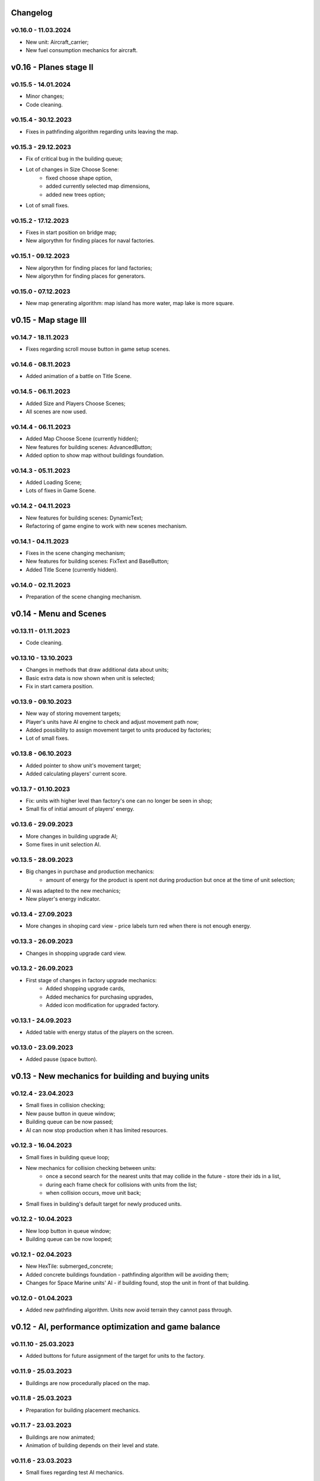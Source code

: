 Changelog
======

v0.16.0 - 11.03.2024
----
* New unit: Aircraft_carrier;
* New fuel consumption mechanics for aircraft.

v0.16 - Planes stage II
======


v0.15.5 - 14.01.2024
----
* Minor changes;
* Code cleaning.

v0.15.4 - 30.12.2023
----
* Fixes in pathfinding algorithm regarding units leaving the map.

v0.15.3 - 29.12.2023
----
* Fix of critical bug in the building queue;
* Lot of changes in Size Choose Scene:
    * fixed choose shape option,
    * added currently selected map dimensions,
    * added new trees option;  
* Lot of small fixes.

v0.15.2 - 17.12.2023
----
* Fixes in start position on bridge map;
* New algorythm for finding places for naval factories.

v0.15.1 - 09.12.2023
----
* New algorythm for finding places for land factories;
* New algorythm for finding places for generators.

v0.15.0 - 07.12.2023
----
* New map generating algorithm: map island has more water, map lake is more square.

v0.15 - Map stage III
======


v0.14.7 - 18.11.2023
----
* Fixes regarding scroll mouse button in game setup scenes.

v0.14.6 - 08.11.2023
----
* Added animation of a battle on Title Scene.

v0.14.5 - 06.11.2023
----
* Added Size and Players Choose Scenes;
* All scenes are now used.

v0.14.4 - 06.11.2023
----
* Added Map Choose Scene (currently hidden);
* New features for building scenes: AdvancedButton;
* Added option to show map without buildings foundation.

v0.14.3 - 05.11.2023
----
* Added Loading Scene;
* Lots of fixes in Game Scene.

v0.14.2 - 04.11.2023
----
* New features for building scenes: DynamicText;
* Refactoring of game engine to work with new scenes mechanism.

v0.14.1 - 04.11.2023
----
* Fixes in the scene changing mechanism;
* New features for building scenes: FixText and BaseButton;
* Added Title Scene (currently hidden).

v0.14.0 - 02.11.2023
----
* Preparation of the scene changing mechanism.

v0.14 - Menu and Scenes
======


v0.13.11 - 01.11.2023
----
* Code cleaning.

v0.13.10 - 13.10.2023
----
* Changes in methods that draw additional data about units;
* Basic extra data is now shown when unit is selected;
* Fix in start camera position.

v0.13.9 - 09.10.2023
----
* New way of storing movement targets;
* Player's units have AI engine to check and adjust movement path now;
* Added possibility to assign movement target to units produced by factories;
* Lot of small fixes.

v0.13.8 - 06.10.2023
----
* Added pointer to show unit's movement target;
* Added calculating players' current score.

v0.13.7 - 01.10.2023
----
* Fix: units with higher level than factory's one can no longer be seen in shop;
* Small fix of initial amount of players' energy.

v0.13.6 - 29.09.2023
----
* More changes in building upgrade AI;
* Some fixes in unit selection AI.

v0.13.5 - 28.09.2023
----
* Big changes in purchase and production mechanics:
    * amount of energy for the product is spent not during production but once at the time of unit selection;
* AI was adapted to the new mechanics;
* New player's energy indicator.

v0.13.4 - 27.09.2023
----
* More changes in shoping card view - price labels turn red when there is not enough energy.

v0.13.3 - 26.09.2023
----
* Changes in shopping upgrade card view.

v0.13.2 - 26.09.2023
----
* First stage of changes in factory upgrade mechanics:
    * Added shopping upgrade cards,
    * Added mechanics for purchasing upgrades,
    * Added icon modification for upgraded factory.

v0.13.1 - 24.09.2023
----
* Added table with energy status of the players on the screen.

v0.13.0 - 23.09.2023
----
* Added pause (space button).

v0.13 - New mechanics for building and buying units
======


v0.12.4 - 23.04.2023
----
* Small fixes in collision checking;
* New pause button in queue window;
* Building queue can be now passed;
* AI can now stop production when it has limited resources.

v0.12.3 - 16.04.2023
----
* Small fixes in building queue loop;
* New mechanics for collision checking between units:
    * once a second search for the nearest units that may collide in the future - store their ids in a list,
    * during each frame check for collisions with units from the list;
    * when collision occurs, move unit back;
* Small fixes in building's default target for newly produced units.

v0.12.2 - 10.04.2023
----
* New loop button in queue window;
* Building queue can be now looped;

v0.12.1 - 02.04.2023
----
* New HexTile: submerged_concrete;
* Added concrete buildings foundation - pathfinding algorithm will be avoiding them;
* Changes for Space Marine units' AI - if building found, stop the unit in front of that building.

v0.12.0 - 01.04.2023
----
* Added new pathfinding algorithm. Units now avoid terrain they cannot pass through.

v0.12 - AI, performance optimization and game balance
======


v0.11.10 - 25.03.2023
----
* Added buttons for future assignment of the target for units to the factory.

v0.11.9 - 25.03.2023
----
* Buildings are now procedurally placed on the map.

v0.11.8 - 25.03.2023
----
* Preparation for building placement mechanics.

v0.11.7 - 23.03.2023
----
* Buildings are now animated;
* Animation of building depends on their level and state.

v0.11.6 - 23.03.2023
----
* Small fixes regarding test AI mechanics.

v0.11.5 - 23.03.2023
----
* First test mechanics for future AI.

v0.11.4 - 22.03.2023
----
* New sprites for future buildings animation.

v0.11.3 - 12.03.2023
----
* Building can be captured/restored now by Space Marine units family.

v0.11.2 - 11.03.2023
----
* New units: Space Marine, Super Space Marine and Commander.

v0.11.1 - 10.03.2023
----
* Buildings can be destroyed/disabled by shooting at them.

v0.11.0 - 09.03.2023
----
* Added new building: Generator;
* Added icons for buildings;
* Added HP bars and progress bars for buildings.

v0.11 - Buildings
======


v0.10.13 - 05.03.2023
----
* Small fixes regarding creation of units.

v0.10.12 - 05.03.2023
----
* Small fixes regarding iterating dictionaries;
* New storage dict_with_game_state to collect data about game progress;
* Added progress bar to queue window;
* Changes in adding units to building queue and removing units from queue methods;
* Units production process completed.

v0.10.11 - 03.03.2023
----
* Fixes in class Shop_unit_label;
* Factory management notebooks completed;
* Added possibility to add units to the queue.

v0.10.10 - 02.03.2023
----
* Preparing notebooks for future factory management;
* Added class Shop_unit_label.

v0.10.9 - 01.03.2023
----
* Added more technical data to window with infos about unit.

v0.10.8 - 28.02.2023
----
* More changes and fixes to the windows handling methods;
* Queue window now is showing building queue;
* Added possibility to delete units from the queue.

v0.10.7 - 26.02.2023
----
* Changes to the way window with infos about unit is stored;
* Added building queue window.

v0.10.6 - 25.02.2023
----
* Changes to the way windows are stored and handled.

v0.10.5 - 25.02.2023
----
* Added ID number to units. 

v0.10.4 - 23.02.2023
----
* All units are now stored in dictionary;
* Small fix in slide button.

v0.10.3 - 20.02.2023
----
* Added small window with infos about unit.

v0.10.2 - 19.02.2023
----
* New class: Building;
* Units can collide with buildings but cannot shot to them.

v0.10.1 - 18.02.2023
----
* New notebook with tabs window for future units buying mechanism.

v0.10.0 - 28.01.2023
----
* Added slide button to set new units actions;
* Units in the squad can now deployed on a spiral grid or in original arrangement.

v0.10 - UI stage I
======


v0.9.12 - 24.01.2023
----
* New weapon: Missile_launcher;
* New ammunition: Missile.

v0.9.11 - 23.01.2023
----
* Fixes in body radius definition;
* Further optimisation of the collision checking (using math.hypot);
* Lots of small fixes.

v0.9.10 - 15.01.2023
----
* Added fps display;
* Units in the squad are now deployed on a spiral grid (offset between units is defined by the largest unit);
* Units in the squad are moving together (speed is defined by the slowest unit);
* Added priority of selection: air > land > navy.

v0.9.9 - 15.01.2023
----
* New animation for units when stopped and dead;
* New sprites for naval units.

v0.9.8 - 08.01.2023
----
* Further optimisation of the unit drawing method;
* Fixes in naval units' sprites.

v0.9.7 - 07.01.2023
----
* Naval cannons are shooting now multiple bullets at ones;
* Side cannons and naval cannons can no longer shoot backwards;
* Fixes in angle following method;
* Fixes in bombers' aiming;
* Fixes in collision between bullets and trees.

v0.9.6 - 15.12.2022
----
* Fixes in map methods regarding map border;
* Added basic animation of units' death and bullets' explosion;
* Chenges in units and bullets removal mechanism allowing the display of explosions.

v0.9.5 - 12.12.2022
----
* New unit: Battleship. 

v0.9.4 - 11.12.2022
----
* Fixes in turrets' angle calculation;
* New weapon: Heavy naval cannon;
* New unit: Destroyer.

v0.9.3 - 11.12.2022
----
* Refactoring of the unit classes.

v0.9.2 - 07.12.2022
----
* New weapons: Heavy cannon and medium naval cannon.

v0.9.1 - 07.12.2022
----
* New units: Heavy artillery and Battle cruiser;
* New imgs folder structure;
* Fixes in weapons and bullets methods regarding naval units.

v0.9.0 - 04.12.2022
----
* New class of units: Naval unit;
* New units: Small artillery ship and Small AA ship. 

v0.9 - Ships
======


v0.8.12 - 04.12.2022
----
* Bullets can no longer fly through trees - the tree tile will be destroyed.

v0.8.11 - 04.12.2022
----
* Land units can no longer move on deep water;
* Deep water can't be degraded.

v0.8.10 - 04.12.2022
----
* Added more sprites for forest tile;
* Added more randomization for maps based on an ellipse.

v0.8.9 - 01.12.2022
----
* Now forest draws tree sprite;
* New tile: snow_forest;
* New maps: forest and snow_forest.

v0.8.8 - 28.11.2022
----
* New map based on Perlin Noise.

v0.8.7 - 28.11.2022
----
* Added scale 0.125;
* Fixes in depth drawing.

v0.8.6 - 28.11.2022
----
* Added depth to water and shallow tiles.

v0.8.5 - 27.11.2022
----
* Further optimisation of the board preparing method for based on an ellipse map types: lake, island and bridge.

v0.8.4 - 26.11.2022
----
* Further optimisation of the map display - for the biggest scale map is not stored but scaled up from the smaller one;
* New map types: lake, island and bridge.

v0.8.3 - 24.11.2022
----
* New map types: snow plains, grass plains, concrete floor and mars poles;
* New tile type: concrete.

v0.8.2 - 23.11.2022
----
* Merge of both HexTile classes, code cleaning;
* Added new types of tile: snow, grass, sand, mars soil, water and others.

v0.8.1 - 21.11.2022
----
* New class Map_v2 which stores tiles in sprites and draws the map using mipmap technology.

v0.8.0 - 20.11.2022
----
* New class HexTile_v2 - for further optimisation;
* Experimenting with drawing a map using spraits.

v0.8 - Map stage II
======


v0.7.13 - 20.11.2022
----
* Fixes in units drawing order;
* Changes in changelog structure.

v0.7.12 - 11.11.2022
----
* Some changes in Bomb and Bomb_dispenser mechanics;
* New weapon: Advanced_bomb_dispenser.

v0.7.11 - 08.11.2022
----
* New weapon: Bomb_dispenser;
* New ammunition: Bomb.

v0.7.10 - 08.11.2022
----
* Some changes in sprites: heavy track and bomber;
* New weapon: Plane_fixed_gun.

v0.7.9 - 08.11.2022
----
* New unit: Heavy tank with two Side turrets;
* Turrets are now moving back to start position without target;
* Fixes in function turn_to_target_angle.

v0.7.8 - 07.11.2022
----
* Fixes in collision detection;
* New sprites for future units: heavy tank.

v0.7.7 - 07.11.2022
----
* Color of bullets now indicates target type: air / land;
* Wapons only shots at a specific target type.

v0.7.6 - 07.11.2022
----
* Cleaning and optimisation in draw method in Unit class;
* New unit type icon for air units.

v0.7.5 - 06.11.2022
----
* New number and location of miniguns on bombers.

v0.7.4 - 06.11.2022
----
* New wapon: Plane_minigun;
* New ammunition: Plasma beam.

v0.7.3 - 05.11.2022
----
* New units: Bomber and Strategic bomber.

v0.7.2 - 04.11.2022
----
* New zoom mechanism;
* New sprites for future units: bomber.

v0.7.1 - 04.11.2022
----
* New sprites to animate all units;
* Fixes in degrade method in Map class.

v0.7.0 - 04.11.2022
----
* New class: Base_object - base for old unanimated objects;
* New class of units: Air unit;
* New unit: Fighter.

v0.7 - Planes
======


v0.6.3 - 04.11.2022
----
* New unit: Spider tank.

v0.6.2 - 04.11.2022
----
* New animated draw method in Base_animated_object class.

v0.6.1 - 04.11.2022
----
* New class: Base_animated_object;
* New initialization method to prepare list of sprites for further animation process.

v0.6.0 - 03.11.2022
----
* New sprites for future animated units: spider tanks and fighters.

v0.6 - Animation
======


v0.5.3 - 03.11.2022
----
* New algorithm used to calculate angle to target;
* New run method in Vehicle class.

v0.5.2 - 02.11.2022
----
* Added collision checking between units;
* Small changes in selection function.

v0.5.1 - 02.11.2022
----
* Added mouse control of selected units.

v0.5.0 - 02.11.2022
----
* The target of vehicle movement is now a list.

v0.5 - Mouse control
======


v0.4.4 - 02.11.2022
----
* Small changes in draw_HP method;
* Unit symbols are now bigger.

v0.4.3 - 01.11.2022
----
* Small fixes in aiming algorithm;
* Bullets are checking now if they hit units;
* Units are getting now damage;
* Added draw_HP method to Unit class.

v0.4.2 - 31.10.2022
----
* Added deletion of old bullets.

v0.4.1 - 31.10.2022
----
* New units: Light tank and Main battle tank;
* Lots of small fixes.

v0.4.0 - 31.10.2022
----
* Added Bullet class with draw and run methods;
* Turrets are shooting bullets now;
* Small changes in ground degradation.

v0.4 - Units
======


v0.3.3 - 31.10.2022
----
* Added rotating the tower to run method in Turret class.

v0.3.2 - 31.10.2022
----
* Added method find_target to Turret class.

v0.3.1 - 29.10.2022
----
* Added team and unit class indicator.

v0.3.0 - 28.10.2022
----
* Added Turret class with draw method;
* Added Unit class which is made of Vehicle and Turret objects.

v0.3 - Weapons
======


v0.2.2 - 24.10.2022
----
* Added ground degradation.

v0.2.1 - 24.10.2022
----
* Performance optimisation in HexTile class;
* Bugfixes in Vehicle class.

v0.2.0 - 23.10.2022
----
* Created Vehicle class with draw, move, accelerate methods.

v0.2 - Vehicles
======


v0.1.2 - 23.10.2022
----
* Performance optimisation in HexTile class.

v0.1.1 - 22.10.2022
----
* New HexTile class structure;
* New Map class structure, new methods: id2world;
* New math functions, e.g. world2screen, screen2world;
* Added manipulation of the map view using mouse and keyboard.

v0.1.0 - 21.10.2022
----
* Project initialization;
* Created HexTile class with draw method;
* Created Map class with draw method.

v0.1 - Map stage I
======
